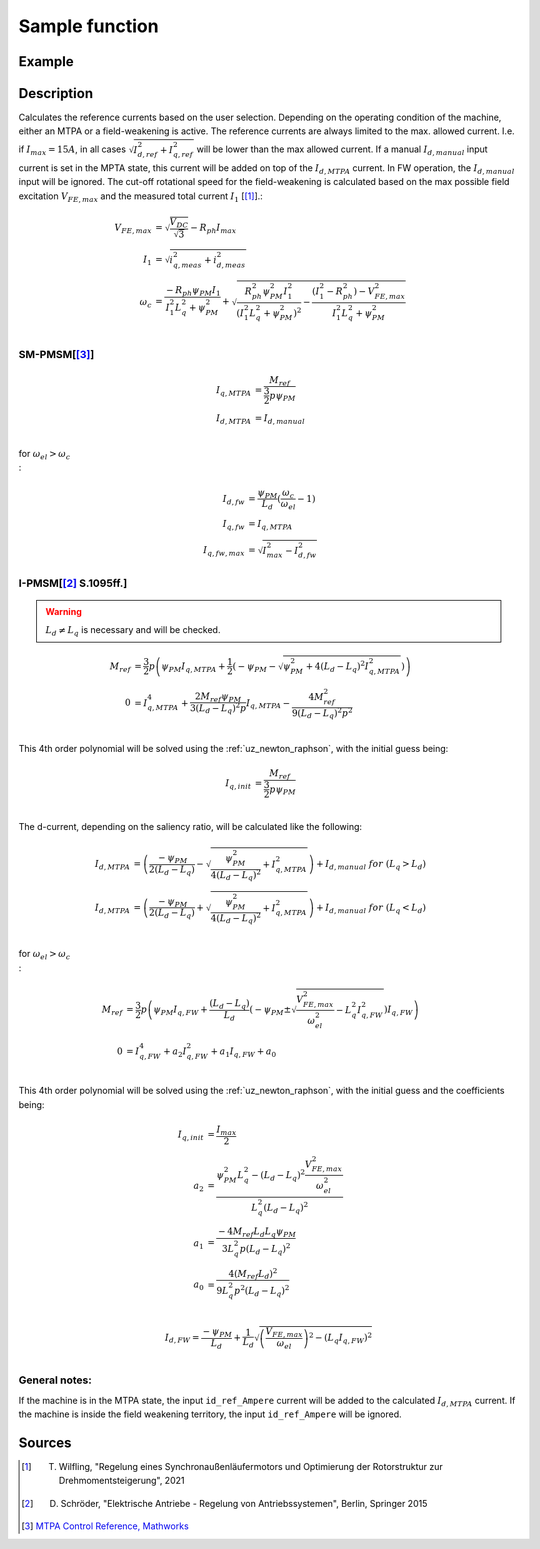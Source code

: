 .. _uz_SetPoint_sample:

===============
Sample function
===============

.. doxygenfunction:: uz_SetPoint_sample

Example
=======

.. code-block:: c
  :linenos:
  :caption: Example function call to use the SetPoint module. SetPoint-Instance via :ref:`init-function <uz_SetPoint_init>`

  int main(void) {
     float omega_m_rad_per_sec = 1.5f;
     float M_ref_Nm = 0.0045f;
     float V_DC_Volts = 24.0f;
     uz_3ph_dq_t actual_currents_Ampere = {1.0f, 2.0f, 0.0f};
     uz_3ph_dq_t output = uz_SetPoint_sample(instance, omega_m_rad_per_sec, M_ref_Nm, V_DC_Volts, actual_currents_Ampere);
  }

Description
===========

Calculates the reference currents based on the user selection. 
Depending on the operating condition of the machine, either an MTPA or a field-weakening is active.
The reference currents are always limited to the max. allowed current. 
I.e. if :math:`I_{max} = 15A`, in all cases :math:`\sqrt{I_{d,ref}^2 + I_{q,ref}^2}` will be lower than the max allowed current.
If a manual :math:`I_{d,manual}` input current is set in the MPTA state, this current will be added on top of the :math:`I_{d,MTPA}` current.
In FW operation, the :math:`I_{d,manual}` input will be ignored.
The cut-off rotational speed for the field-weakening is calculated based on the max possible field excitation :math:`V_{FE,max}` and the measured total current :math:`I_1` [[#Wilfling]_].:

.. math::

  V_{FE,max} &= \sqrt{\frac{V_{DC}}{\sqrt{3}}} - R_{ph}  I_{max}\\
  I_1 &= \sqrt{i_{q,meas}^2 + i_{d,meas}^2}\\
  \omega_c &= \frac{-R_{ph}  \psi_{PM}  I_1}{I_1^2  L_q^2 + \psi_{PM}^2} 
  + \sqrt{\frac{R_{ph}^2  \psi_{PM}^2  I_1^2 }{(I_1^2  L_q^2 + \psi_{PM}^2)^2} -    \frac{(I_1^2 - R_{ph}^2) - V_{FE,max}^2}{I_1^2  L_q^2 + \psi_{PM}^2}}\\

SM-PMSM[[#matlab]_]
-------------------

.. math::

  I_{q,MTPA} &= \frac{M_{ref}}{\frac{3}{2}  p  \psi_{PM}}\\
  I_{d,MTPA} &= I_{d,manual}\\


for :math:`\omega_{el} > \omega_c\\`:

.. math::

  I_{d,fw} &= \frac{\psi_{PM}}{L_d}(\frac{\omega_c}{\omega_{el}}-1)\\
  I_{q,fw} &= I_{q,MTPA}\\
  I_{q,fw,max} &= \sqrt{I_{max}^2 - I_{d,fw}^2}

I-PMSM[[#Schroeder]_ S.1095ff.]
-------------------------------

.. warning::

  :math:`L_d \neq L_q` is necessary and will be checked.

.. math::
  M_{ref} &= \frac{3}{2}  p  \left(\psi_{PM}  I_{q,MTPA} + \frac{1}{2}  \left(-\psi_{PM} - \sqrt{\psi_{PM}^2 + 4  (L_d - L_q)^2  I_{q,MTPA}^2}\right)\right)\\
  0 &= I_{q,MTPA}^4 + \frac{2 M_{ref}  \psi_{PM}}{3 (L_d - L_q)^2  p}  I_{q,MTPA} - \frac{4 M_{ref}^2}{9 (L_d - L_q)^2  p^2} \\

This 4th order polynomial will be solved using the :ref:`uz_newton_raphson`, with the initial guess being:

.. math::

  I_{q,init} &= \frac{M_{ref}}{\frac{3}{2}  p  \psi_{PM}}\\

The d-current, depending on the saliency ratio, will be calculated like the following:

.. math::

  I_{d,MTPA} &= \left(\frac{-\psi_{PM}}{2  (L_d - L_q)} - \sqrt{\frac{\psi_{PM}^2}{4  (L_d - L_q)^2} + I_{q,MTPA}^2}\right) + I_{d,manual}\ \ \ for \ \ (L_q > L_d)\\
  I_{d,MTPA} &= \left(\frac{-\psi_{PM}}{2  (L_d - L_q)} + \sqrt{\frac{\psi_{PM}^2}{4  (L_d - L_q)^2} + I_{q,MTPA}^2}\right) + I_{d,manual}\ \ \ for \ \ (L_q < L_d)\\

for :math:`\omega_{el} > \omega_c\\`:

.. math::

  M_{ref} &= \frac{3}{2}  p  \left(\psi_{PM}  I_{q,FW} + \frac{(L_d - L_q)}{L_d}  \left(-\psi_{PM} \pm \sqrt{\frac{V_{FE,max}^2}{\omega_{el}^2} - L_q^2  I_{q,FW}^2}\right)I_{q,FW}\right)\\
  0 &= I_{q,FW}^4 + a_2 I_{q,FW}^2 + a_1 I_{q,FW} + a_0  \\ 

This 4th order polynomial will be solved using the :ref:`uz_newton_raphson`, with the initial guess and the coefficients being:

.. math::

  I_{q,init} &= \frac{I_{max}}{2}\\
  a_2 &= \frac{\psi_{PM}^2 L_q^2 - (L_d - L_q)^2 \frac{V_{FE,max}^2}{\omega_{el}^2}}{L_q^2 (L_d - L_q)^2}\\
  a_1 &= \frac{-4 M_{ref} L_d L_q \psi_{PM}}{3 L_q^2 p (L_d - L_q)^2}\\
  a_0 &= \frac{4 (M_{ref} L_d)^2}{9 L_q^2 p^2 (L_d - L_q)^2}\\

  I_{d,FW} = \frac{-\psi_{PM}}{L_d} + \frac{1}{L_d} \sqrt{\left(\frac{V_{FE,max}}{\omega_{el}}\right)^2 - (L_q I_{q,FW})^2}\\

General notes:
--------------

If the machine is in the MTPA state, the input ``id_ref_Ampere`` current will be added to the calculated :math:`I_{d,MTPA}` current. 
If the machine is inside the field weakening territory, the input ``id_ref_Ampere`` will be ignored.

Sources
=======

.. [#Wilfling] T. Wilfling, "Regelung eines Synchronaußenläufermotors und Optimierung der Rotorstruktur zur Drehmomentsteigerung", 2021
.. [#Schroeder] D. Schröder, "Elektrische Antriebe - Regelung von Antriebssystemen", Berlin, Springer 2015
.. [#matlab] `MTPA Control Reference, Mathworks <https://de.mathworks.com/help/mcb/ref/mtpacontrolreference.html>`_